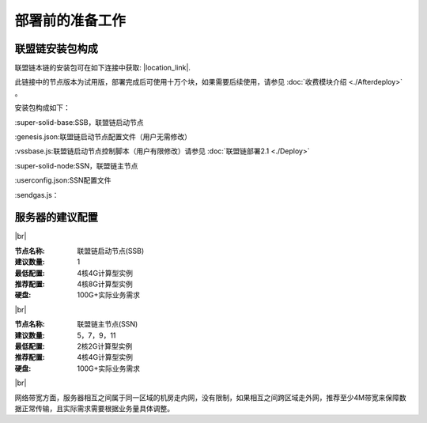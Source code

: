 部署前的准备工作
--------------------------

联盟链安装包构成
>>>>>>>>>>>>>>>>>>>>>>>>>>
联盟链本链的安装包可在如下连接中获取: |location_link|.

.. |location_link| raw:: html

   <a href="https://www.baidu.com" target="_blank">联盟链安装包</a>


此链接中的节点版本为试用版，部署完成后可使用十万个块，如果需要后续使用，请参见 :doc:`收费模块介绍 <./Afterdeploy>` 。

安装包构成如下：

:super-solid-base:SSB，联盟链启动节点

:genesis.json:联盟链启动节点配置文件（用户无需修改）

:vssbase.js:联盟链启动节点控制脚本（用户有限修改）请参见 :doc:`联盟链部署2.1 <./Deploy>` 

:super-solid-node:SSN，联盟链主节点

:userconfig.json:SSN配置文件

:sendgas.js：


服务器的建议配置
>>>>>>>>>>>>>>>>>>>>>>>>>>

.. |br| raw:: html

    <br/>

|br|


:节点名称: 联盟链启动节点(SSB)

:建议数量: 1
 
:最低配置: 4核4G计算型实例

:推荐配置: 4核8G计算型实例

:硬盘: 100G+实际业务需求

|br|


:节点名称: 联盟链主节点(SSN)

:建议数量: 5，7，9，11
 
:最低配置: 2核2G计算型实例

:推荐配置: 4核4G计算型实例

:硬盘: 100G+实际业务需求

|br|

网络带宽方面，服务器相互之间属于同一区域的机房走内网，没有限制，如果相互之间跨区域走外网，推荐至少4M带宽来保障数据正常传输，且实际需求需要根据业务量具体调整。